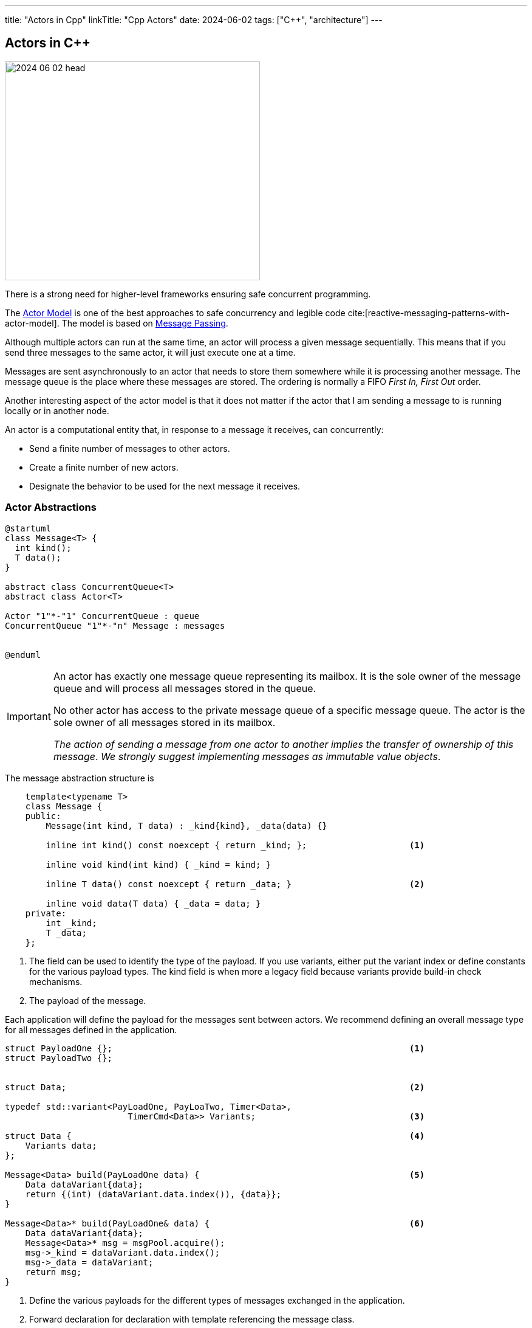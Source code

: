 ---
title: "Actors in Cpp"
linkTitle: "Cpp Actors"
date: 2024-06-02
tags: ["C++", "architecture"]
---

== Actors in {cpp}
:author: Marcel Baumann
:email: <marcel.baumann@tangly.net>
:homepage: https://www.tangly.net/
:company: https://www.tangly.net/[tangly llc]
:ref-actor-model: https://en.wikipedia.org/wiki/Actor_model[Actor Model]
:ref-message-passing: https://en.wikipedia.org/wiki/Message_passing[Message Passing]

image::2024-06-02-head.svg[width=420,height=360,role=left]

There is a strong need for higher-level frameworks ensuring safe concurrent programming.

The {ref-actor-model} is one of the best approaches to safe concurrency and legible code cite:[reactive-messaging-patterns-with-actor-model].
The model is based on {ref-message-passing}.

Although multiple actors can run at the same time, an actor will process a given message sequentially.
This means that if you send three messages to the same actor, it will just execute one at a time.

Messages are sent asynchronously to an actor that needs to store them somewhere while it is processing another message.
The message queue is the place where these messages are stored.
The ordering is normally a FIFO _First In, First Out_ order.

Another interesting aspect of the actor model is that it does not matter if the actor that I am sending a message to is running locally or in another node.

An actor is a computational entity that, in response to a message it receives, can concurrently:

- Send a finite number of messages to other actors.
- Create a finite number of new actors.
- Designate the behavior to be used for the next message it receives.

=== Actor Abstractions

[plantuml,actors,svg]
....
@startuml
class Message<T> {
  int kind();
  T data();
}

abstract class ConcurrentQueue<T>
abstract class Actor<T>

Actor "1"*-"1" ConcurrentQueue : queue
ConcurrentQueue "1"*-"n" Message : messages


@enduml
....

[IMPORTANT]
====
An actor has exactly one message queue representing its mailbox.
It is the sole owner of the message queue and will process all messages stored in the queue.

No other actor has access to the private message queue of a specific message queue.
The actor is the sole owner of all messages stored in its mailbox.

_The action of sending a message from one actor to another implies the transfer of ownership of this message_.
_We strongly suggest implementing messages as immutable value objects_.
====

The message abstraction structure is

[source,cpp]
----
    template<typename T>
    class Message {
    public:
        Message(int kind, T data) : _kind{kind}, _data(data) {}

        inline int kind() const noexcept { return _kind; };                    <1>

        inline void kind(int kind) { _kind = kind; }

        inline T data() const noexcept { return _data; }                       <2>

        inline void data(T data) { _data = data; }
    private:
        int _kind;
        T _data;
    };
----

<1> The field can be used to identify the type of the payload.
If you use variants, either put the variant index or define constants for the various payload types.
The kind field is when more a legacy field because variants provide build-in check mechanisms.
<2> The payload of the message.

Each application will define the payload for the messages sent between actors.
We recommend defining an overall message type for all messages defined in the application.

[source,cpp]
----
struct PayloadOne {};                                                          <1>
struct PayloadTwo {};


struct Data;                                                                   <2>

typedef std::variant<PayLoadOne, PayLoaTwo, Timer<Data>,
                        TimerCmd<Data>> Variants;                              <3>

struct Data {                                                                  <4>
    Variants data;
};

Message<Data> build(PayLoadOne data) {                                         <5>
    Data dataVariant{data};
    return {(int) (dataVariant.data.index()), {data}};
}

Message<Data>* build(PayLoadOne& data) {                                       <6>
    Data dataVariant{data};
    Message<Data>* msg = msgPool.acquire();
    msg->_kind = dataVariant.data.index();
    msg->_data = dataVariant;
    return msg;
}
----

<1> Define the various payloads for the different types of messages exchanged in the application.
<2> Forward declaration for declaration with template referencing the message class.
<3> Define a type verified union of all payload types.
<4> Define the structure we declared before as forward declaration.
<5> Optional build function to simplify the creation of message objects.
<6> Optional build function if you are using a message pool.

[WARNING]
====
The above approach works without trouble if all fields are https://en.cppreference.com/w/cpp/named_req/Destructible[destructible].

The more delicate problem is dependent on how the underlying realtime implementation to transfer messages is realized.
If the layer uses the {cpp} standard library constructs, you are safe.
You are also safe if all the fields on your payloads are trivially destructible.

If the layer uses a C approach with raw byte copying of messages, you must care about RAII and destructor calls when the message object leaves its {cpp} scope.
In this case, you must use a message allocator with explicit acquire and release operations to circumvent automatic object destruction.

A reference implementation is provided with the _vinci_ library.
====

The processing logic for an actor has the following form.
The actions and guards should only have one parameter to pass the message being processed.

[source,cpp]
----
bool MyActor::processMessage(Message<Data>* msg) {
    bool continues = true;
    Variants variants = msg.data().data;
    if (const MyActorData *data = std::get_if<MyActorData>(variants)) {
        processMsgInFsm(*data);
    }
}
----

[CAUTION]
====
If the message was acquired from the message pool, release the message back to the pool before leaving the method.
====

=== Finite State Machines

Embedded applications often have relative simple flat state machine describing their behavior.
Implement flat state machines as a double nested switch statement.
The first statement selects the actor current state, the second statement selects the type of message to be processed.
A guard is implemented as a conditional statement.

[source,cpp]
----
State state = INIT;                                        <1>

void processMsgInFsm(MyActorData& event) {
    switch (state) {
        case STATE_1:
            switch (event->id) {                           <2>
                case (ID_A):
                    if (guard_1(event)) {                  <3>
                        action_a_1(event);                 <4>
                        state = STATE_2;
                    } else if (guard_2(event)) {
                        action_a_2(event)) {
                        state = STATE_3;
                    }
                    break;
                case (ID_B):
                    action_b(event);
                    state = STATE_N;
                    break;
                ...
            }
        ...
    }
}
----

<1> Current state of the actor.
The type of the variable should be an enumeration.
<2> Identify the message through is identifier.
A message should be a value object.
<3> Evaluate an optional guard condition to decide if the transition will be selected.
<4> Implement the transition from state _STATE_1_ to _STATE_2_ and execute the associated action _action_a_.
It is customary to pass the message as parameter to the function.

The state machine can be documented with a table describing for each state, the event be processed, an optional guard, the target state and the action.

This design approach improves the maintainability of the application cite:[modern-software-engineering,continuous-delivery,continuous-delivery-pipelines].

=== Message Handling

Message objects should not be allocated on the heap.

If your RTOS is C based, avoid using classes allocating memory from the heap.
Beware that {cpp} standard library strings use the heap.
You have also to be cautious of the scoping of your message declaration to avoid destruction of the objects when leaving the declaration scope.

The library provides a static message pool to avoid heap usage and RAII problems when leaving a declaration scope.
The tracking of the maximum number of simultaneously used messages in development mode is an additional advantage.

[source,cpp]
----
    template<typename T>
    class MsgPoolLogic {
    public:
        /**
         * Acquire a message from the pool.
         * @return pointer to the acquired message
         */
        Message<T>* acquire();

        /**
         * Release the message and return it to the pool.
         * @param msg pointer to the message to release
         */
        void release(Message<T>* msg);

        /**
         * Return the number of free messages in the pool.
         * @return number of free messages
         */
        int nrOfFreeMsgs();
    };
----

=== Lessons Learnt

The concepts implemented in the library are available for C and {cpp} based embedded applications.
The presented version is the object-oriented {cpp} based variant.

We use char arrays and _std::array_ instead of _std::string_ and _vector_ to eliminate dynamic memory allocation in the library.
This approach has advantages for memory-constrained microcontrollers.

[TIP]
====
The simplest approach to implement an actor based embedded realtime system is:

- Use the above-described abstractions.
- Define all the actors of your system as static variables.
Therefore, no actors are dynamically allocated on the heap.
Give all actors the same priority.
The behavior of the system should not be dependent on the priority.
The priority has only an influence on how fast a message will be processed but how it will be processed.
- Define the message payload as a _std:variant_
- Use the message pool to acquire and release message instances.
Therefore, no allocation of messages on the heap is performed.
- Interrupt routines can process the data and send a message to an actor with _static void send(Actor<T>& actor, Message<T>* msg)_ call-

The implementation of the library uses solely primitive types and avoid heap usage.
====

Overall, we do not see any reason not to use the {cpp} language for realtime embedded applications.
We acknowledge the language has an initial steep learning curve.
The advantage is more static checks from the compiler and better libraries.

[bibliography]
=== Links

- [[[actors, 1]]] link:../../2024/actors/[Actors]
Marcel Baumann. 2024.

=== References

bibliography::[]

